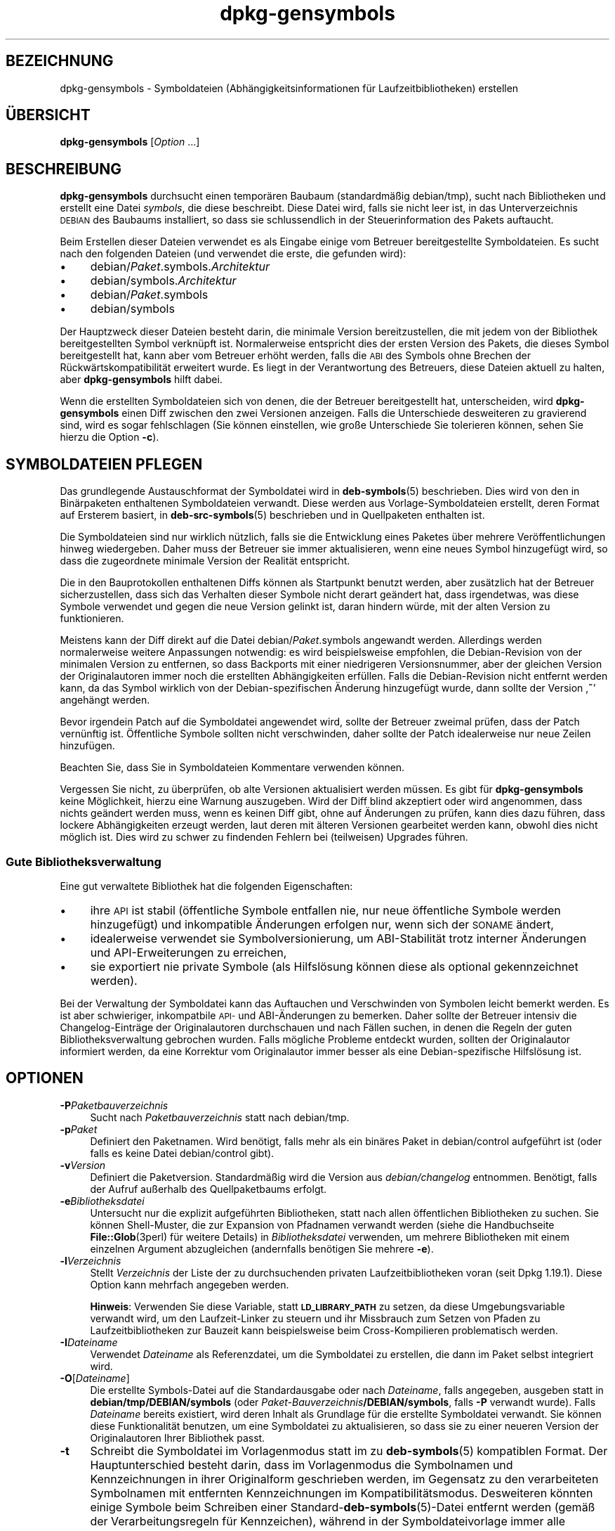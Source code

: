 .\" Automatically generated by Pod::Man 4.11 (Pod::Simple 3.35)
.\"
.\" Standard preamble:
.\" ========================================================================
.de Sp \" Vertical space (when we can't use .PP)
.if t .sp .5v
.if n .sp
..
.de Vb \" Begin verbatim text
.ft CW
.nf
.ne \\$1
..
.de Ve \" End verbatim text
.ft R
.fi
..
.\" Set up some character translations and predefined strings.  \*(-- will
.\" give an unbreakable dash, \*(PI will give pi, \*(L" will give a left
.\" double quote, and \*(R" will give a right double quote.  \*(C+ will
.\" give a nicer C++.  Capital omega is used to do unbreakable dashes and
.\" therefore won't be available.  \*(C` and \*(C' expand to `' in nroff,
.\" nothing in troff, for use with C<>.
.tr \(*W-
.ds C+ C\v'-.1v'\h'-1p'\s-2+\h'-1p'+\s0\v'.1v'\h'-1p'
.ie n \{\
.    ds -- \(*W-
.    ds PI pi
.    if (\n(.H=4u)&(1m=24u) .ds -- \(*W\h'-12u'\(*W\h'-12u'-\" diablo 10 pitch
.    if (\n(.H=4u)&(1m=20u) .ds -- \(*W\h'-12u'\(*W\h'-8u'-\"  diablo 12 pitch
.    ds L" ""
.    ds R" ""
.    ds C` ""
.    ds C' ""
'br\}
.el\{\
.    ds -- \|\(em\|
.    ds PI \(*p
.    ds L" ``
.    ds R" ''
.    ds C`
.    ds C'
'br\}
.\"
.\" Escape single quotes in literal strings from groff's Unicode transform.
.ie \n(.g .ds Aq \(aq
.el       .ds Aq '
.\"
.\" If the F register is >0, we'll generate index entries on stderr for
.\" titles (.TH), headers (.SH), subsections (.SS), items (.Ip), and index
.\" entries marked with X<> in POD.  Of course, you'll have to process the
.\" output yourself in some meaningful fashion.
.\"
.\" Avoid warning from groff about undefined register 'F'.
.de IX
..
.nr rF 0
.if \n(.g .if rF .nr rF 1
.if (\n(rF:(\n(.g==0)) \{\
.    if \nF \{\
.        de IX
.        tm Index:\\$1\t\\n%\t"\\$2"
..
.        if !\nF==2 \{\
.            nr % 0
.            nr F 2
.        \}
.    \}
.\}
.rr rF
.\" ========================================================================
.\"
.IX Title "dpkg-gensymbols 1"
.TH dpkg-gensymbols 1 "2020-08-02" "1.20.5" "dpkg suite"
.\" For nroff, turn off justification.  Always turn off hyphenation; it makes
.\" way too many mistakes in technical documents.
.if n .ad l
.nh
.SH "BEZEICHNUNG"
.IX Header "BEZEICHNUNG"
dpkg-gensymbols \- Symboldateien (Abh\(:angigkeitsinformationen f\(:ur
Laufzeitbibliotheken) erstellen
.SH "\(:UBERSICHT"
.IX Header "\(:UBERSICHT"
\&\fBdpkg-gensymbols\fR [\fIOption\fR …]
.SH "BESCHREIBUNG"
.IX Header "BESCHREIBUNG"
\&\fBdpkg-gensymbols\fR durchsucht einen tempor\(:aren Baubaum (standardm\(:a\(ssig
debian/tmp), sucht nach Bibliotheken und erstellt eine Datei \fIsymbols\fR, die
diese beschreibt. Diese Datei wird, falls sie nicht leer ist, in das
Unterverzeichnis \s-1DEBIAN\s0 des Baubaums installiert, so dass sie schlussendlich
in der Steuerinformation des Pakets auftaucht.
.PP
Beim Erstellen dieser Dateien verwendet es als Eingabe einige vom Betreuer
bereitgestellte Symboldateien. Es sucht nach den folgenden Dateien (und
verwendet die erste, die gefunden wird):
.IP "\(bu" 4
debian/\fIPaket\fR.symbols.\fIArchitektur\fR
.IP "\(bu" 4
debian/symbols.\fIArchitektur\fR
.IP "\(bu" 4
debian/\fIPaket\fR.symbols
.IP "\(bu" 4
debian/symbols
.PP
Der Hauptzweck dieser Dateien besteht darin, die minimale Version
bereitzustellen, die mit jedem von der Bibliothek bereitgestellten Symbol
verkn\(:upft ist. Normalerweise entspricht dies der ersten Version des Pakets,
die dieses Symbol bereitgestellt hat, kann aber vom Betreuer erh\(:oht werden,
falls die \s-1ABI\s0 des Symbols ohne Brechen der R\(:uckw\(:artskompatibilit\(:at erweitert
wurde. Es liegt in der Verantwortung des Betreuers, diese Dateien aktuell zu
halten, aber \fBdpkg-gensymbols\fR hilft dabei.
.PP
Wenn die erstellten Symboldateien sich von denen, die der Betreuer
bereitgestellt hat, unterscheiden, wird \fBdpkg-gensymbols\fR einen Diff
zwischen den zwei Versionen anzeigen. Falls die Unterschiede desweiteren zu
gravierend sind, wird es sogar fehlschlagen (Sie k\(:onnen einstellen, wie
gro\(sse Unterschiede Sie tolerieren k\(:onnen, sehen Sie hierzu die Option
\&\fB\-c\fR).
.SH "SYMBOLDATEIEN PFLEGEN"
.IX Header "SYMBOLDATEIEN PFLEGEN"
Das grundlegende Austauschformat der Symboldatei wird in \fBdeb-symbols\fR(5)
beschrieben. Dies wird von den in Bin\(:arpaketen enthaltenen Symboldateien
verwandt. Diese werden aus Vorlage-Symboldateien erstellt, deren Format auf
Ersterem basiert, in \fBdeb-src-symbols\fR(5) beschrieben und in Quellpaketen
enthalten ist.
.PP
Die Symboldateien sind nur wirklich n\(:utzlich, falls sie die Entwicklung
eines Paketes \(:uber mehrere Ver\(:offentlichungen hinweg wiedergeben. Daher muss
der Betreuer sie immer aktualisieren, wenn eine neues Symbol hinzugef\(:ugt
wird, so dass die zugeordnete minimale Version der Realit\(:at entspricht.
.PP
Die in den Bauprotokollen enthaltenen Diffs k\(:onnen als Startpunkt benutzt
werden, aber zus\(:atzlich hat der Betreuer sicherzustellen, dass sich das
Verhalten dieser Symbole nicht derart ge\(:andert hat, dass irgendetwas, was
diese Symbole verwendet und gegen die neue Version gelinkt ist, daran
hindern w\(:urde, mit der alten Version zu funktionieren.
.PP
Meistens kann der Diff direkt auf die Datei debian/\fIPaket\fR.symbols
angewandt werden. Allerdings werden normalerweise weitere Anpassungen
notwendig: es wird beispielsweise empfohlen, die Debian-Revision von der
minimalen Version zu entfernen, so dass Backports mit einer niedrigeren
Versionsnummer, aber der gleichen Version der Originalautoren immer noch die
erstellten Abh\(:angigkeiten erf\(:ullen. Falls die Debian-Revision nicht entfernt
werden kann, da das Symbol wirklich von der Debian-spezifischen \(:Anderung
hinzugef\(:ugt wurde, dann sollte der Version \(bq\fB~\fR\(cq angeh\(:angt werden.
.PP
Bevor irgendein Patch auf die Symboldatei angewendet wird, sollte der
Betreuer zweimal pr\(:ufen, dass der Patch vern\(:unftig ist. \(:Offentliche Symbole
sollten nicht verschwinden, daher sollte der Patch idealerweise nur neue
Zeilen hinzuf\(:ugen.
.PP
Beachten Sie, dass Sie in Symboldateien Kommentare verwenden k\(:onnen.
.PP
Vergessen Sie nicht, zu \(:uberpr\(:ufen, ob alte Versionen aktualisiert werden
m\(:ussen. Es gibt f\(:ur \fBdpkg-gensymbols\fR keine M\(:oglichkeit, hierzu eine
Warnung auszugeben. Wird der Diff blind akzeptiert oder wird angenommen,
dass nichts ge\(:andert werden muss, wenn es keinen Diff gibt, ohne auf
\(:Anderungen zu pr\(:ufen, kann dies dazu f\(:uhren, dass lockere Abh\(:angigkeiten
erzeugt werden, laut deren mit \(:alteren Versionen gearbeitet werden kann,
obwohl dies nicht m\(:oglich ist. Dies wird zu schwer zu findenden Fehlern bei
(teilweisen) Upgrades f\(:uhren.
.SS "Gute Bibliotheksverwaltung"
.IX Subsection "Gute Bibliotheksverwaltung"
Eine gut verwaltete Bibliothek hat die folgenden Eigenschaften:
.IP "\(bu" 4
ihre \s-1API\s0 ist stabil (\(:offentliche Symbole entfallen nie, nur neue \(:offentliche
Symbole werden hinzugef\(:ugt) und inkompatible \(:Anderungen erfolgen nur, wenn
sich der \s-1SONAME\s0 \(:andert,
.IP "\(bu" 4
idealerweise verwendet sie Symbolversionierung, um ABI\-Stabilit\(:at trotz
interner \(:Anderungen und API-Erweiterungen zu erreichen,
.IP "\(bu" 4
sie exportiert nie private Symbole (als Hilfsl\(:osung k\(:onnen diese als
optional gekennzeichnet werden).
.PP
Bei der Verwaltung der Symboldatei kann das Auftauchen und Verschwinden von
Symbolen leicht bemerkt werden. Es ist aber schwieriger, inkompatbile \s-1API\-\s0
und ABI\-\(:Anderungen zu bemerken. Daher sollte der Betreuer intensiv die
Changelog\-Eintr\(:age der Originalautoren durchschauen und nach F\(:allen suchen,
in denen die Regeln der guten Bibliotheksverwaltung gebrochen wurden. Falls
m\(:ogliche Probleme entdeckt wurden, sollten der Originalautor informiert
werden, da eine Korrektur vom Originalautor immer besser als eine
Debian-spezifische Hilfsl\(:osung ist.
.SH "OPTIONEN"
.IX Header "OPTIONEN"
.IP "\fB\-P\fR\fIPaketbauverzeichnis\fR" 4
.IX Item "-PPaketbauverzeichnis"
Sucht nach \fIPaketbauverzeichnis\fR statt nach debian/tmp.
.IP "\fB\-p\fR\fIPaket\fR" 4
.IX Item "-pPaket"
Definiert den Paketnamen. Wird ben\(:otigt, falls mehr als ein bin\(:ares Paket in
debian/control aufgef\(:uhrt ist (oder falls es keine Datei debian/control
gibt).
.IP "\fB\-v\fR\fIVersion\fR" 4
.IX Item "-vVersion"
Definiert die Paketversion. Standardm\(:a\(ssig wird die Version aus
\&\fIdebian/changelog\fR entnommen. Ben\(:otigt, falls der Aufruf au\(sserhalb des
Quellpaketbaums erfolgt.
.IP "\fB\-e\fR\fIBibliotheksdatei\fR" 4
.IX Item "-eBibliotheksdatei"
Untersucht nur die explizit aufgef\(:uhrten Bibliotheken, statt nach allen
\(:offentlichen Bibliotheken zu suchen. Sie k\(:onnen Shell-Muster, die zur
Expansion von Pfadnamen verwandt werden (siehe die Handbuchseite
\&\fBFile::Glob\fR(3perl) f\(:ur weitere Details) in \fIBibliotheksdatei\fR verwenden,
um mehrere Bibliotheken mit einem einzelnen Argument abzugleichen
(andernfalls ben\(:otigen Sie mehrere \fB\-e\fR).
.IP "\fB\-l\fR\fIVerzeichnis\fR" 4
.IX Item "-lVerzeichnis"
Stellt \fIVerzeichnis\fR der Liste der zu durchsuchenden privaten
Laufzeitbibliotheken voran (seit Dpkg 1.19.1). Diese Option kann mehrfach
angegeben werden.
.Sp
\&\fBHinweis\fR: Verwenden Sie diese Variable, statt \fB\s-1LD_LIBRARY_PATH\s0\fR zu
setzen, da diese Umgebungsvariable verwandt wird, um den Laufzeit-Linker zu
steuern und ihr Missbrauch zum Setzen von Pfaden zu Laufzeitbibliotheken zur
Bauzeit kann beispielsweise beim Cross-Kompilieren problematisch werden.
.IP "\fB\-I\fR\fIDateiname\fR" 4
.IX Item "-IDateiname"
Verwendet \fIDateiname\fR als Referenzdatei, um die Symboldatei zu erstellen,
die dann im Paket selbst integriert wird.
.IP "\fB\-O\fR[\fIDateiname\fR]" 4
.IX Item "-O[Dateiname]"
Die erstellte Symbols-Datei auf die Standardausgabe oder nach \fIDateiname\fR,
falls angegeben, ausgeben statt in \fBdebian/tmp/DEBIAN/symbols\fR (oder
\&\fIPaket-Bauverzeichnis\fR\fB/DEBIAN/symbols\fR, falls \fB\-P\fR verwandt
wurde). Falls \fIDateiname\fR bereits existiert, wird deren Inhalt als
Grundlage f\(:ur die erstellte Symboldatei verwandt. Sie k\(:onnen diese
Funktionalit\(:at benutzen, um eine Symboldatei zu aktualisieren, so dass sie
zu einer neueren Version der Originalautoren Ihrer Bibliothek passt.
.IP "\fB\-t\fR" 4
.IX Item "-t"
Schreibt die Symboldatei im Vorlagenmodus statt im zu \fBdeb-symbols\fR(5)
kompatiblen Format. Der Hauptunterschied besteht darin, dass im
Vorlagenmodus die Symbolnamen und Kennzeichnungen in ihrer Originalform
geschrieben werden, im Gegensatz zu den verarbeiteten Symbolnamen mit
entfernten Kennzeichnungen im Kompatibilit\(:atsmodus. Desweiteren k\(:onnten
einige Symbole beim Schreiben einer Standard\-\fBdeb-symbols\fR(5)\-Datei
entfernt werden (gem\(:a\(ss der Verarbeitungsregeln f\(:ur Kennzeichen), w\(:ahrend in
der Symboldateivorlage immer alle Symbole geschrieben werden.
.IP "\fB\-c\fR\fI[0\-4]\fR" 4
.IX Item "-c[0-4]"
Definiert die Pr\(:ufungen, die beim Vergleich der erstellten Symboldatei mit
der Vorlagendatei als Startpunkt erfolgen sollen. Standardstufe ist
1. Zunehmende Stufen f\(:uhren mehr Pr\(:ufungen durch und enthalten alle
Pr\(:ufungen der niedrigeren Stufen. Stufe 0 schl\(:agt nie fehl. Stufe 1 schl\(:agt
fehl, wenn einige Symbole verschwunden sind. Stufe 2 schl\(:agt fehl, falls
einige neue Symbole eingef\(:uhrt wurden. Stufe 3 schl\(:agt fehl, falls einige
Bibliotheken verschwunden sind. Stufe 4 schl\(:agt fehl, falls einige
Bibliotheken hinzugekommen sind.
.Sp
Dieser Wert kann von der Umgebungsvariablen \fB\s-1DPKG_GENSYMBOLS_CHECK_LEVEL\s0\fR
au\(sser Kraft gesetzt werden.
.IP "\fB\-q\fR" 4
.IX Item "-q"
Ruhig verhalten und nie einen Diff zwischen der erstellten Symboldatei und
der als Startpunkt verwandten Vorlagendatei erstellen oder keine Warnungen
bez\(:uglich neuer/verschwundener Bibliotheken oder neuer/verschwundener
Symbole ausgeben. Diese Option deaktiviert nur die informative Ausgabe, aber
nicht die Pr\(:ufungen selbst (sehen Sie hierzu die Option \fB\-c\fR).
.IP "\fB\-a\fR\fIArchitektur\fR" 4
.IX Item "-aArchitektur"
Nimmt \fIArch\fR als Host-Architektur beim Verarbeiten der Symboldateien
an. Verwenden Sie diese Option, um Symboldateien oder Diffs f\(:ur beliebige
Architekturen zu erstellen, vorausgesetzt, die Bin\(:arprogramme sind bereits
verf\(:ugbar.
.IP "\fB\-d\fR" 4
.IX Item "-d"
Debug-Modus aktivieren. Eine Vielzahl von Meldungen wird angezeigt, um zu
erkl\(:aren, was \fBdpkg-gensymbols\fR durchf\(:uhrt.
.IP "\fB\-V\fR" 4
.IX Item "-V"
Ausf\(:uhrlichen Modus aktivieren. Die erstellte Symboldatei enth\(:alt veraltete
Symbole als Kommentare. Im Vorlagenmodus werden Mustersymbole desweiteren
von Kommentaren gefolgt, die die echten Symbole auff\(:uhren, die auf dieses
Muster passen.
.IP "\fB\-?\fR, \fB\-\-help\fR" 4
.IX Item "-?, --help"
Zeigt einen Hinweis zum Aufruf und beendet das Programm.
.IP "\fB\-\-version\fR" 4
.IX Item "--version"
Gibt die Version aus und beendet das Programm.
.SH "UMGEBUNG"
.IX Header "UMGEBUNG"
.IP "\fB\s-1DPKG_GENSYMBOLS_CHECK_LEVEL\s0\fR" 4
.IX Item "DPKG_GENSYMBOLS_CHECK_LEVEL"
Setzt die Befehls\(:uberpr\(:ufungsstufe au\(sser Kraft, selbst wenn das
Befehlszeilenargument \fB\-c\fR \(:ubergeben wurde (beachten Sie, dass dies der
\(:ublichen Konvention widerspricht, demnach Befehlszeilenargumente Vorrang
gegen\(:uber Umgebungsvariablen haben).
.IP "\fB\s-1DPKG_COLORS\s0\fR" 4
.IX Item "DPKG_COLORS"
Setzt den Farbmodus (seit Dpkg 1.18.5). Die derzeit unterst\(:utzten Werte
sind: \fBauto\fR (Vorgabe), \fBalways\fR und \fBnever\fR.
.IP "\fB\s-1DPKG_NLS\s0\fR" 4
.IX Item "DPKG_NLS"
Falls dies gesetzt ist, wird es zur Entscheidung, ob Native Language
Support, auch als Unterst\(:utzung f\(:ur Internationalisierung (oder i18n)
bekannt, aktiviert wird (seit Dpkg 1.19.0). Die akzeptierten Werte sind:
\&\fB0\fR und \fB1\fR (Vorgabe).
.SH "SIEHE AUCH"
.IX Header "SIEHE AUCH"
\&\fBhttps://people.redhat.com/drepper/symbol\-versioning\fR
.PP
\&\fBhttps://people.redhat.com/drepper/goodpractice.pdf\fR
.PP
\&\fBhttps://people.redhat.com/drepper/dsohowto.pdf\fR
.PP
\&\fBdeb-src-symbol\fR(5), \fBdeb-symbols\fR(5), \fBdpkg-shlibdeps\fR(1).
.SH "\(:UBERSETZUNG"
.IX Header "\(:UBERSETZUNG"
Die deutsche \(:Ubersetzung wurde 2004, 2006\-2020 von Helge Kreutzmann
<debian@helgefjell.de>, 2007 von Florian Rehnisch <eixman@gmx.de> und
2008 von Sven Joachim <svenjoac@gmx.de>
angefertigt. Diese \(:Ubersetzung ist Freie Dokumentation; lesen Sie die
\&\s-1GNU\s0 General Public License Version 2 oder neuer f\(:ur die Kopierbedingungen.
Es gibt \s-1KEINE HAFTUNG.\s0
